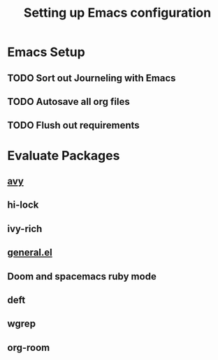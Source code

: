 #+TITLE: Setting up Emacs configuration

* Emacs Setup
** TODO Sort out Journeling with Emacs
** TODO Autosave all org files
** TODO Flush out requirements


* Evaluate Packages
** [[https://github.com/abo-abo/avy][avy]]
** hi-lock
** ivy-rich
** [[https://github.com/noctuid/general.el][general.el]]
** Doom and spacemacs ruby mode
** deft
** wgrep
** org-room
